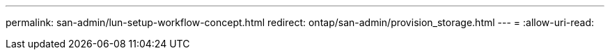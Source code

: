 ---
permalink: san-admin/lun-setup-workflow-concept.html 
redirect: ontap/san-admin/provision_storage.html 
---
= 
:allow-uri-read: 


